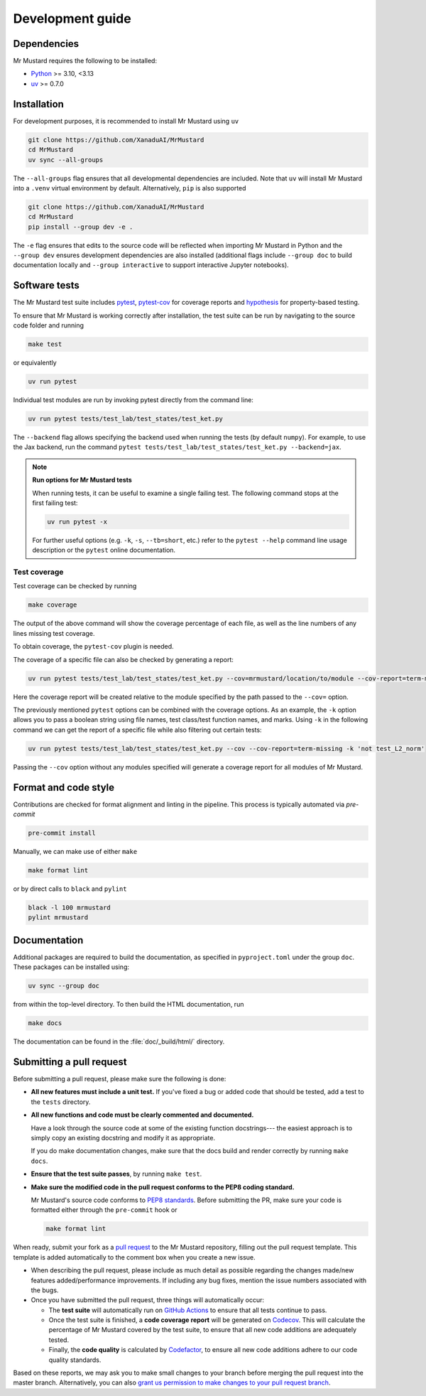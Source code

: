 Development guide
=================

Dependencies
------------

Mr Mustard requires the following to be installed:

* `Python <http://python.org/>`_ >= 3.10, <3.13
* `uv <https://github.com/astral-sh/uv>`_ >= 0.7.0

Installation
------------

For development purposes, it is recommended to install Mr Mustard using ``uv``

.. code-block:: bash

    git clone https://github.com/XanaduAI/MrMustard
    cd MrMustard
    uv sync --all-groups

The ``--all-groups`` flag ensures that all developmental dependencies are included. Note
that ``uv`` will install Mr Mustard into a ``.venv`` virtual environment by default.
Alternatively, ``pip`` is also supported

.. code-block:: bash

    git clone https://github.com/XanaduAI/MrMustard
    cd MrMustard
    pip install --group dev -e .

The ``-e`` flag ensures that edits to the source code will be reflected when
importing Mr Mustard in Python and the ``--group dev`` ensures development dependencies
are also installed (additional flags include ``--group doc`` to build documentation locally
and ``--group interactive`` to support interactive Jupyter notebooks).

Software tests
--------------

The Mr Mustard test suite includes `pytest <https://docs.pytest.org/en/latest/>`_,
`pytest-cov <https://pytest-cov.readthedocs.io/en/latest/>`_ for coverage reports and
`hypothesis <https://hypothesis.readthedocs.io/en/latest/>`_ for property-based testing.

To ensure that Mr Mustard is working correctly after installation, the test suite
can be run by navigating to the source code folder and running

.. code-block:: bash

    make test

or equivalently

.. code-block:: bash

    uv run pytest

Individual test modules are run by invoking pytest directly from the command line:

.. code-block:: bash

    uv run pytest tests/test_lab/test_states/test_ket.py

The ``--backend`` flag allows specifying the backend used when running the tests (by default ``numpy``).
For example, to use the Jax backend, run the command ``pytest tests/test_lab/test_states/test_ket.py --backend=jax``.

.. note:: **Run options for Mr Mustard tests**

    When running tests, it can be useful to examine a single failing test.
    The following command stops at the first failing test:

    .. code-block:: console

        uv run pytest -x

    For further useful options (e.g. ``-k``, ``-s``, ``--tb=short``, etc.)
    refer to the ``pytest --help`` command line usage description or the
    ``pytest`` online documentation.


Test coverage
^^^^^^^^^^^^^

Test coverage can be checked by running

.. code-block:: bash

    make coverage

The output of the above command will show the coverage percentage of each
file, as well as the line numbers of any lines missing test coverage.

To obtain coverage, the ``pytest-cov`` plugin is needed.

The coverage of a specific file can also be checked by generating a report:

.. code-block:: console

    uv run pytest tests/test_lab/test_states/test_ket.py --cov=mrmustard/location/to/module --cov-report=term-missing

Here the coverage report will be created relative to the module specified by
the path passed to the ``--cov=`` option.

The previously mentioned ``pytest`` options can be combined with the coverage
options. As an example, the ``-k`` option allows you to pass a boolean string
using file names, test class/test function names, and marks. Using ``-k`` in
the following command we can get the report of a specific file while also
filtering out certain tests:

.. code-block:: console

    uv run pytest tests/test_lab/test_states/test_ket.py --cov --cov-report=term-missing -k 'not test_L2_norm'

Passing the ``--cov`` option without any modules specified will generate a
coverage report for all modules of Mr Mustard.

Format and code style
---------------------

Contributions are checked for format alignment and linting in the pipeline.
This process is typically automated via `pre-commit`

.. code-block:: bash

    pre-commit install

Manually, we can make use of either ``make``

.. code-block:: bash

    make format lint

or by direct calls to ``black`` and ``pylint``

.. code-block:: bash

    black -l 100 mrmustard
    pylint mrmustard

Documentation
-------------

Additional packages are required to build the documentation, as specified in
``pyproject.toml`` under the group ``doc``. These packages can be installed using:

.. code-block:: bash

    uv sync --group doc

from within the top-level directory. To then build the HTML documentation, run

.. code-block:: bash

    make docs

The documentation can be found in the :file:`doc/_build/html/` directory.


Submitting a pull request
-------------------------

Before submitting a pull request, please make sure the following is done:

* **All new features must include a unit test.** If you've fixed a bug or added
  code that should be tested, add a test to the ``tests`` directory.

* **All new functions and code must be clearly commented and documented.**

  Have a look through the source code at some of the existing function docstrings---
  the easiest approach is to simply copy an existing docstring and modify it as appropriate.

  If you do make documentation changes, make sure that the docs build and render correctly by
  running ``make docs``.

* **Ensure that the test suite passes**, by running ``make test``.

* **Make sure the modified code in the pull request conforms to the PEP8 coding standard.**

  Mr Mustard's source code conforms to `PEP8 standards <https://www.python.org/dev/peps/pep-0008/>`_.
  Before submitting the PR, make sure your code is formatted either through the ``pre-commit`` hook or

  .. code-block:: bash

      make format lint

When ready, submit your fork as a `pull request <https://help.github.com/articles/about-pull-requests>`_
to the Mr Mustard repository, filling out the pull request template. This template is added
automatically to the comment box when you create a new issue.

* When describing the pull request, please include as much detail as possible
  regarding the changes made/new features added/performance improvements. If including any
  bug fixes, mention the issue numbers associated with the bugs.

* Once you have submitted the pull request, three things will automatically occur:

  - The **test suite** will automatically run on `GitHub Actions
    <https://github.com/XanaduAI/MrMustard/actions?query=workflow%3ATests>`_
    to ensure that all tests continue to pass.

  - Once the test suite is finished, a **code coverage report** will be generated on
    `Codecov <https://codecov.io/gh/XanaduAI/MrMustard>`_. This will calculate the percentage
    of Mr Mustard covered by the test suite, to ensure that all new code additions
    are adequately tested.

  - Finally, the **code quality** is calculated by
    `Codefactor <https://app.codacy.com/app/XanaduAI/mrmustard/dashboard>`_,
    to ensure all new code additions adhere to our code quality standards.

Based on these reports, we may ask you to make small changes to your branch before
merging the pull request into the master branch. Alternatively, you can also
`grant us permission to make changes to your pull request branch
<https://help.github.com/articles/allowing-changes-to-a-pull-request-branch-created-from-a-fork/>`_.
